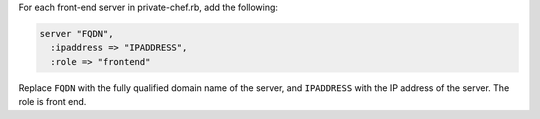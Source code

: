 .. The contents of this file may be included in multiple topics.
.. This file should not be changed in a way that hinders its ability to appear in multiple documentation sets.

For each front-end server in private-chef.rb, add the following:

.. code-block:: ruby

   server "FQDN",
     :ipaddress => "IPADDRESS",
     :role => "frontend"

Replace ``FQDN`` with the fully qualified domain name of the server, and ``IPADDRESS`` with the IP address of the server. The role is front end.


